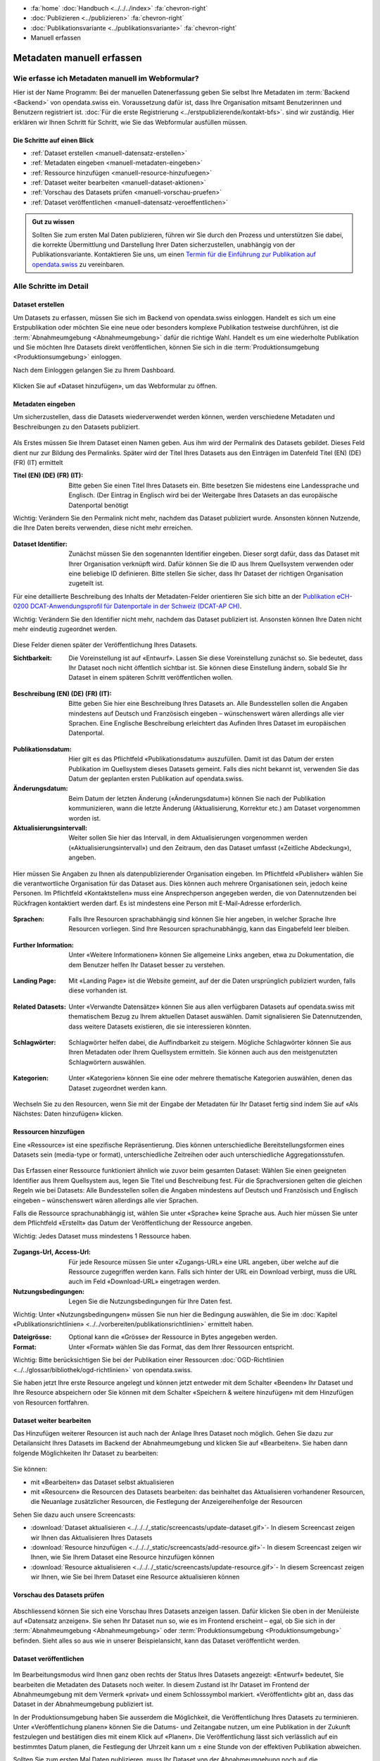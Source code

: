 .. container:: custom-breadcrumbs

   - :fa:`home` :doc:`Handbuch <../../../index>` :fa:`chevron-right`
   - :doc:`Publizieren <../publizieren>` :fa:`chevron-right`
   - :doc:`Publikationsvariante <../publikationsvariante>` :fa:`chevron-right`
   - Manuell erfassen

**************************
Metadaten manuell erfassen
**************************

Wie erfasse ich Metadaten manuell im Webformular?
=================================================

.. container:: Intro

    Hier ist der Name Programm: Bei der manuellen Datenerfassung geben Sie selbst
    Ihre Metadaten im :term:`Backend <Backend>` von opendata.swiss ein.
    Voraussetzung dafür ist, dass Ihre Organisation mitsamt
    Benutzerinnen und Benutzern registriert ist.
    :doc:`Für die erste Registrierung <../erstpublizierende/kontakt-bfs>`.
    sind wir zuständig. Hier erklären wir Ihnen
    Schritt für Schritt, wie Sie das Webformular ausfüllen müssen.

Die Schritte auf einen Blick
----------------------------

- :ref:`Dataset erstellen <manuell-datensatz-erstellen>`
- :ref:`Metadaten eingeben <manuell-metadaten-eingeben>`
- :ref:`Ressource hinzufügen <manuell-resource-hinzufuegen>`
- :ref:`Dataset weiter bearbeiten  <manuell-dataset-aktionen>`
- :ref:`Vorschau des Datasets prüfen <manuell-vorschau-pruefen>`
- :ref:`Dataset veröffentlichen <manuell-datensatz-veroeffentlichen>`

.. admonition:: Gut zu wissen

    Sollten Sie zum ersten Mal Daten publizieren, führen wir Sie durch den Prozess
    und unterstützen Sie dabei, die korrekte Übermittlung und Darstellung
    Ihrer Daten sicherzustellen, unabhängig von der Publikationsvariante.
    Kontaktieren Sie uns, um einen
    `Termin für die Einführung zur Publikation auf opendata.swiss <mailto:opendata@bfs.admin.ch>`__
    zu vereinbaren.

Alle Schritte im Detail
=======================

.. _manuell-datensatz-erstellen:

Dataset erstellen
-----------------

Um Datasets zu erfassen, müssen Sie sich im Backend von opendata.swiss einloggen.
Handelt es sich um eine Erstpublikation oder möchten Sie eine neue oder
besonders komplexe Publikation testweise durchführen,
ist die :term:`Abnahmeumgebung <Abnahmeumgebung>` dafür die richtige Wahl.
Handelt es um eine wiederholte Publikation und Sie möchten Ihre Datasets
direkt veröffentlichen, können Sie sich in die
:term:`Produktionsumgebung <Produktionsumgebung>` einloggen.

Nach dem Einloggen gelangen Sie zu Ihrem Dashboard.

.. figure:: ../../../_static/images/publizieren/benutzer/benutzer-dashboard.png
   :alt: Benutzer Dashboard im Backend von opendata.swiss

Klicken Sie auf «Dataset hinzufügen», um das Webformular zu öffnen.

.. _manuell-metadaten-eingeben:

Metadaten eingeben
-------------------

Um sicherzustellen, dass die Datasets wiederverwendet werden können,
werden verschiedene Metadaten und Beschreibungen zu den Datasets publiziert.

.. figure:: ../../../_static/images/publizieren/manuelle-datenerfassung/dataset-anlegen.png
   :alt: Dataset manuell erfassen

Als Erstes müssen Sie Ihrem Dataset einen Namen geben.
Aus ihm wird der Permalink des Datasets gebildet. Dieses Feld dient nur zur Bildung des
Permalinks. Später wird der Titel Ihres Datasets aus den Einträgen im
Datenfeld Titel (EN) (DE) (FR) (IT) ermittelt

:Titel (EN) (DE) (FR) (IT): Bitte geben Sie einen Titel Ihres Datasets ein. Bitte besetzen
                            Sie midestens eine Landessprache und Englisch.
                            (Der Eintrag in Englisch wird bei der Weitergabe Ihres
                            Datasets an das europäische Datenportal benötigt

.. container:: important

    Wichtig: Verändern Sie den Permalink nicht mehr,
    nachdem das Dataset publiziert wurde. Ansonsten können Nutzende,
    die Ihre Daten bereits verwenden, diese nicht mehr erreichen.

.. figure:: ../../../_static/images/publizieren/manuelle-datenerfassung/dataset-identifier.png
   :alt: Eingabefeld Identifier im Webformular

:Dataset Identifier: Zunächst müssen Sie den sogenannten Identifier eingeben. Dieser sorgt dafür,
                     dass das Dataset mit Ihrer Organisation verknüpft wird. Dafür können
                     Sie die ID aus Ihrem Quellsystem verwenden oder eine beliebige ID definieren.
                     Bitte stellen Sie sicher, dass Ihr Dataset der richtigen Organisation zugeteilt ist.

Für eine detaillierte Beschreibung des Inhalts der Metadaten-Felder orientieren
Sie sich bitte an der
`Publikation eCH-0200 DCAT-Anwendungsprofil für Datenportale in der Schweiz (DCAT-AP CH) <https://www.ech.ch/de/dokument/85dffcd6-6bda-4b60-a028-9c2fd8a8573a>`__.

.. container:: important

    Wichtig: Verändern Sie den Identifier nicht mehr, nachdem das Dataset
    publiziert ist. Ansonsten können Ihre Daten nicht mehr eindeutig zugeordnet werden.

.. figure:: ../../../_static/images/publizieren/manuelle-datenerfassung/dataset-veroeffentlichen.png
   :alt:  Eingabefeld Sichtbarkeit im Webformular

Diese Felder dienen später der Veröffentlichung Ihres Datasets.

:Sichtbarkeit: Die Voreinstellung ist auf
               «Entwurf». Lassen Sie diese Voreinstellung zunächst so. Sie bedeutet, dass Ihr Dataset noch
               nicht öffentlich sichtbar ist. Sie können diese Einstellung ändern, sobald
               Sie Ihr Dataset in einem späteren Schritt veröffentlichen wollen.

.. figure:: ../../../_static/images/publizieren/manuelle-datenerfassung/dataset-beschreibung.png
   :alt: Eingabefeld Beschreibung im Webformular

:Beschreibung (EN) (DE) (FR) (IT): Bitte geben Sie hier eine Beschreibung Ihres Datasets an.
                            Alle Bundesstellen sollen die Angaben mindestens auf Deutsch und
                            Französisch eingeben – wünschenswert wären allerdings alle vier Sprachen.
                            Eine Englische Beschreibung erleichtert das Aufinden Ihres Dataset im
                            europäischen Datenportal.

.. figure:: ../../../_static/images/publizieren/manuelle-datenerfassung/dataset-zeitangaben.png
   :alt: Eingabefeld zur Aktualisierung im Webformular

:Publikationsdatum: Hier gilt es das Pflichtfeld «Publikationsdatum» auszufüllen. Damit ist das Datum
                    der ersten Publikation im Quellsystem dieses Datasets gemeint.
                    Falls dies nicht bekannt ist, verwenden Sie das Datum der geplanten ersten
                    Publikation auf opendata.swiss.
:Änderungsdatum: Beim Datum der letzten Änderung («Änderungsdatum»)
                 können Sie nach der Publikation kommunizieren, wann die letzte Änderung
                 (Aktualisierung, Korrektur etc.) am Dataset vorgenommen worden ist.
:Aktualisierungsintervall: Weiter
                           sollen Sie hier das Intervall, in dem Aktualisierungen vorgenommen
                           werden («Aktualisierungsintervall») und den Zeitraum,
                           den das Dataset umfasst («Zeitliche Abdeckung»), angeben.

.. figure:: ../../../_static/images/publizieren/manuelle-datenerfassung/dataset-publishers-kontakte.png
   :alt: Eingabefeld Publisher im Webformular

Hier müssen Sie Angaben zu Ihnen als datenpublizierender Organisation eingeben.
Im Pflichtfeld «Publisher» wählen Sie die verantwortliche Organisation
für das Dataset aus. Dies können auch mehrere Organisationen sein,
jedoch keine Personen. Im Pflichtfeld «Kontaktstellen» muss eine
Ansprechperson angegeben werden, die von Datennutzenden bei Rückfragen
kontaktiert werden darf. Es ist mindestens eine Person mit E-Mail-Adresse erforderlich.

.. figure:: ../../../_static/images/publizieren/manuelle-datenerfassung/dataset-sprachen.png
   :alt: Eingabefeld Sprachen im Webformular

:Sprachen: Falls Ihre Resourcen sprachabhängig sind können Sie hier angeben, in welcher Sprache Ihre Resourcen vorliegen.
           Sind Ihre Resourcen sprachunabhängig, kann das Eingabefeld leer bleiben.

.. figure:: ../../../_static/images/publizieren/manuelle-datenerfassung/dataset-weitere-informationen.png
   :alt: Eingabefeld Weitere Inforamtionen im Webformular

:Further Information: Unter «Weitere Informationen» können Sie allgemeine Links angeben, etwa zu Dokumentation, die dem Benutzer helfen
                      Ihr Dataset besser zu verstehen.

.. figure:: ../../../_static/images/publizieren/manuelle-datenerfassung/dataset-landing-page.png
   :alt: Eingabefeld Landing Page im Webformular

:Landing Page: Mit «Landing Page»
               ist die Website gemeint, auf der die Daten ursprünglich publiziert wurden,
               falls diese vorhanden ist.

.. figure:: ../../../_static/images/publizieren/manuelle-datenerfassung/dataset-related.png
   :alt: Eingabefeld Kategorien im Webformular

:Related Datasets: Unter «Verwandte Datensätze»
                   können Sie aus allen verfügbaren Datasets auf opendata.swiss mit
                   thematischem Bezug zu Ihrem aktuellen Dataset auswählen. Damit
                   signalisieren Sie Datennutzenden, dass weitere Datasets existieren,
                   die sie interessieren könnten.

.. figure:: ../../../_static/images/publizieren/manuelle-datenerfassung/dataset-schlagworte.png
   :alt: Eingabefeld Kategorien im Webformular

:Schlagwörter: Schlagwörter helfen dabei, die Auffindbarkeit zu steigern.
               Mögliche Schlagwörter können Sie aus Ihren Metadaten oder Ihrem Quellsystem ermitteln.
               Sie können auch aus den meistgenutzten Schlagwörtern auswählen.

.. figure:: ../../../_static/images/publizieren/manuelle-datenerfassung/dataset-kategorien.png
   :alt: Eingabefeld Kategorien im Webformular

:Kategorien: Unter «Kategorien» können Sie eine oder mehrere thematische Kategorien
             auswählen, denen das Dataset zugeordnet werden kann.

.. figure:: ../../../_static/images/publizieren/manuelle-datenerfassung/dataset-speichern.png
   :alt: Eingabefeld Kategorien im Webformular

Wechseln Sie zu den Resourcen, wenn Sie mit der Eingabe der Metadaten für Ihr Dataset
fertig sind indem Sie auf «Als Nächstes: Daten hinzufügen» klicken.

.. _manuell-resource-hinzufuegen:

Ressourcen hinzufügen
-----------------------

Eine «Ressource» ist eine spezifische Repräsentierung.
Dies können unterschiedliche Bereitstellungsformen eines Datasets
sein (media-type or format), unterschiedliche Zeitreihen
oder auch unterschiedliche Aggregationsstufen.

.. figure:: ../../../_static/images/publizieren/manuelle-datenerfassung/resource-anlegen.png
   :alt: Abschnitt Ressource im Webformular

Das Erfassen einer
Ressource funktioniert ähnlich wie zuvor beim gesamten Dataset: Wählen Sie einen geeigneten
Identifier aus Ihrem Quellsystem aus,
legen Sie Titel und Beschreibung fest. Für die Sprachversionen
gelten die gleichen Regeln wie bei Datasets: Alle Bundesstellen
sollen die Angaben mindestens auf Deutsch und Französisch und Englisch eingeben –
wünschenswert wären allerdings alle vier Sprachen.

Falls die Ressource sprachunabhängig ist, wählen Sie unter «Sprache»
keine Sprache aus. Auch hier müssen Sie unter dem Pflichtfeld «Erstellt»
das Datum der Veröffentlichung der Ressource angeben.

.. container:: important

    Wichtig: Jedes Dataset muss mindestens 1 Ressource haben.

.. figure:: ../../../_static/images/publizieren/manuelle-datenerfassung/resource-urls-nutzungsrechte-format.png
   :alt: Abschnitt Ressource im Webformular

:Zugangs-Url, Access-Url: Für jede Resource müssen Sie unter «Zugangs-URL» eine URL angeben,
                          über welche auf die Ressource
                          zugegriffen werden kann. Falls sich hinter der URL ein Download verbirgt,
                          muss die URL auch im Feld «Download-URL» eingetragen werden.

:Nutzungsbedingungen: Legen Sie die Nutzungsbedingungen für Ihre Daten fest.

.. container:: important

    Wichtig: Unter «Nutzungsbedingungen» müssen Sie nun hier die
    Bedingung auswählen, die Sie im
    :doc:`Kapitel «Publikationsrichtlinien» <../../vorbereiten/publikationsrichtlinien>`
    ermittelt haben.

:Dateigrösse: Optional kann die «Grösse» der Ressource in Bytes angegeben werden.
:Format:      Unter «Format» wählen Sie das Format, das dem Ihrer Ressourcen entspricht.

.. container:: important

    Wichtig: Bitte berücksichtigen Sie bei der Publikation einer Ressourcen
    :doc:`OGD-Richtlinien <../../glossar/bibliothek/ogd-richtlinien>`
    von opendata.swiss.

Sie haben jetzt Ihre erste Resource angelegt und können jetzt entweder mit dem Schalter «Beenden»
Ihr Dataset und Ihre Resource abspeichern oder Sie können mit dem Schalter
«Speichern & weitere hinzufügen» mit dem Hinzufügen von Resourcen fortfahren.

.. figure:: ../../../_static/images/publizieren/manuelle-datenerfassung/resource-aktionen.png
   :alt: Mögliche Aktionen nach der Anlage der ersten Resource im Webformular

.. _manuell-dataset-aktionen:

Dataset weiter bearbeiten
--------------------------------

Das Hinzufügen weiterer Resourcen ist auch nach der Anlage Ihres Dataset noch möglich.
Gehen Sie dazu zur Detailansicht Ihres Datasets im Backend der Abnahmeumgebung und klicken Sie auf
«Bearbeiten». Sie haben dann folgende Möglichkeiten Ihr Dataset zu bearbeiten:

.. figure:: ../../../_static/images/publizieren/manuelle-datenerfassung/dataset-bearbeiten-aktionen.png
   :alt: Mögliche Aktionen nach der Anlage des Dataset

Sie können:

- mit «Bearbeiten» das Dataset selbst aktualisieren
- mit «Resourcen» die Resourcen des Datasets bearbeiten: das beinhaltet das Aktualisieren vorhandener Resourcen,
  die Neuanlage zusätzlicher Resourcen, die Festlegung der Anzeigereihenfolge der Resourcen

Sehen Sie dazu auch unsere Screencasts:

- :download:`Dataset aktualisieren <../../../_static/screencasts/update-dataset.gif>`- In diesem Screencast zeigen wir Ihnen das Aktualisieren Ihres Datasets
- :download:`Resource hinzufügen <../../../_static/screencasts/add-resource.gif>`- In diesem Screencast zeigen wir Ihnen, wie Sie Ihrem Dataset eine Resource hinzufügen können
- :download:`Resource aktualisieren <../../../_static/screencasts/update-resource.gif>`- In diesem Screencast zeigen wir Ihnen, wie Sie bei Ihrem Dataset eine Resource aktualisieren können

.. _manuell-vorschau-pruefen:

Vorschau des Datasets prüfen
------------------------------

.. figure:: ../../../_static/images/publizieren/dataset-preview.png
   :alt: Vorschau eines Datasets auf opendata.swiss

Abschliessend können Sie sich eine Vorschau Ihres Datasets anzeigen lassen.
Dafür klicken Sie oben in der Menüleiste auf «Datensatz anzeigen».
Sie sehen Ihr Dataset nun so, wie es im Frontend erscheint – egal,
ob Sie sich in der :term:`Abnahmeumgebung <Abnahmeumgebung>`
oder :term:`Produktionsumgebung <Produktionsumgebung>` befinden.
Sieht alles so aus wie in unserer Beispielansicht, kann das Dataset veröffentlicht werden.

.. _manuell-datensatz-veroeffentlichen:

Dataset veröffentlichen
-----------------------

.. figure:: ../../../_static/images/publizieren/manuelle-datenerfassung/dataset-veroeffentlichen.png
   :alt: Dataset Veröffentlichung im Webformular

Im Bearbeitungsmodus wird Ihnen ganz oben rechts der Status Ihres Datasets
angezeigt: «Entwurf» bedeutet, Sie bearbeiten die Metadaten des Datasets noch weiter.
In diesem Zustand ist Ihr Dataset im Frontend der
Abnahmeumgebung mit dem Vermerk «privat» und einem Schlosssymbol markiert.
«Veröffentlicht» gibt an, dass das Dataset in der Abnahmeumgebung publiziert ist.

In der Produktionsumgebung haben Sie ausserdem die Möglichkeit,
die Veröffentlichung Ihres Datasets zu terminieren.
Unter «Veröffentlichung planen» können Sie die Datums- und Zeitangabe nutzen,
um eine Publikation in der Zukunft festzulegen und
bestätigen dies mit einem Klick auf «Planen».
Die Veröffentlichung lässt sich verlässlich auf ein bestimmtes Datum planen,
die Festlegung der Uhrzeit kann um ± eine Stunde von der effektiven Publikation abweichen.

Sollten Sie zum ersten Mal Daten publizieren, muss
Ihr Dataset von der Abnahmeumgebung noch auf die Produktionsumgebung
übertragen werden. Dies übernehmen wir für Sie,
`geben Sie uns einfach per E-Mail Bescheid <mailto:opendata@bfs.admin.ch>`__.

.. container:: important

    Wichtig: Vergessen Sie nicht nach jeder Änderung
    von bereits publizierten Daten auf «Aktualisieren» zu klicken.

.. figure:: ../../../_static/images/publizieren/dataset-aktualisieren.png
   :alt: Datensatz aktualisieren im Webformular
   :width: 50%

.. figure:: ../../../_static/images/publizieren/dataset-frontend.png
   :alt: Beispielansicht eines publizierten Datasets

.. container:: bildunterschrift

   Beispielansicht eines publizierten Datasets

.. figure:: ../../../_static/images/publizieren/resource-frontend.png
   :alt: Beispielansicht einer publizierten Ressource

.. container:: bildunterschrift

   Beispielansicht einer publizierten Ressource

.. container:: support

   Support

Sie haben eine Frage zum manuelle Erfassen Ihres Datensatzes?
`Schreiben Sie uns <mailto:opendata@bfs.admin.ch>`__
und wir helfen Ihnen gerne weiter.

.. _manuell-mehr-zum-thema:

.. container:: materialien

    Mehr zum Thema

- :doc:`DCAT-AP-CH (Link, englisch) <../../glossar/bibliothek/dcat-ap-ch>` – Beschreibung des aktuell von opendata.swiss genutzte Datenstandards DCAT-AP-CH
- :download:`Veröffentlichung eines Datasets terminieren <../../../_static/screencasts/schedule-dataset.gif>`- In diesem Screencast zeigen wir Ihnen, wie Sie die Veröffentlichung Ihres Datasets terminieren können

